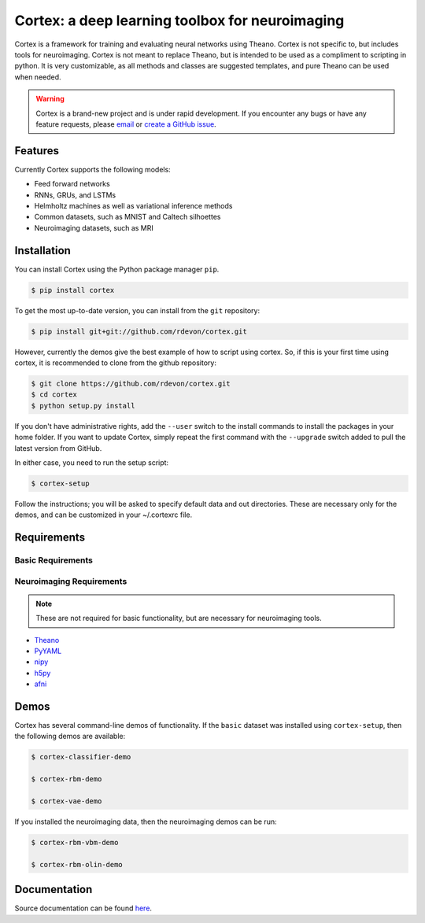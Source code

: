 Cortex: a deep learning toolbox for neuroimaging
=======================

Cortex is a framework for training and evaluating neural networks using Theano.
Cortex is not specific to, but includes tools for neuroimaging. Cortex is not
meant to replace Theano, but is intended to be used as a compliment to scripting
in python. It is very customizable, as all methods and classes are suggested
templates, and pure Theano can be used when needed.

.. warning::

   Cortex is a brand-new project and is under rapid development. If you encounter
   any bugs or have any feature requests, please `email`_ or
   `create a GitHub issue`_.

.. _email: erroneus@gmail.com
.. _create a GitHub issue: https://github.com/rdevon/cortex/issues/new

Features
--------

Currently Cortex supports the following models:

* Feed forward networks
* RNNs, GRUs, and LSTMs
* Helmholtz machines as well as variational inference methods
* Common datasets, such as MNIST and Caltech silhoettes
* Neuroimaging datasets, such as MRI

Installation
------------

You can install Cortex using the Python package manager ``pip``.

.. code-block:: bash

   $ pip install cortex

To get the most up-to-date version, you can install from the ``git`` repository:

.. code-block:: bash

    $ pip install git+git://github.com/rdevon/cortex.git

However, currently the demos give the best example of how to script using cortex.
So, if this is your first time using cortex, it is recommended to clone from the github repository:

.. code-block:: bash

   $ git clone https://github.com/rdevon/cortex.git
   $ cd cortex
   $ python setup.py install

If you don't have administrative rights, add the ``--user`` switch to the
install commands to install the packages in your home folder. If you want to
update Cortex, simply repeat the first command with the ``--upgrade`` switch
added to pull the latest version from GitHub.

In either case, you need to run the setup script:

.. code-block:: bash

   $ cortex-setup

Follow the instructions; you will be asked to specify default data and out
directories. These are necessary only for the demos, and can be customized in your
~/.cortexrc file.

Requirements
------------

Basic Requirements
__________________

.. _PyYAML: http://pyyaml.org/wiki/PyYAML
.. _Theano: http://deeplearning.net/software/theano/

Neuroimaging Requirements
_________________________

.. note::

   These are not required for basic functionality, but are necessary for
   neuroimaging tools.

.. _h5py: http://www.h5py.org/
.. _nipy: http://nipy.org/
.. _afni: http://afni.nimh.nih.gov

* Theano_
* PyYAML_
* nipy_
* h5py_
* afni_

Demos
-----

Cortex has several command-line demos of functionality.
If the ``basic`` dataset was installed using ``cortex-setup``, then the
following demos are available:

.. code-block:: bash

   $ cortex-classifier-demo

   $ cortex-rbm-demo

   $ cortex-vae-demo

If you installed the neuroimaging data, then the neuroimaging demos can be run:

.. code-block:: bash

    $ cortex-rbm-vbm-demo

    $ cortex-rbm-olin-demo

Documentation
-------------

Source documentation can be found `here`_.

.. _here: http://cortex.readthedocs.io/